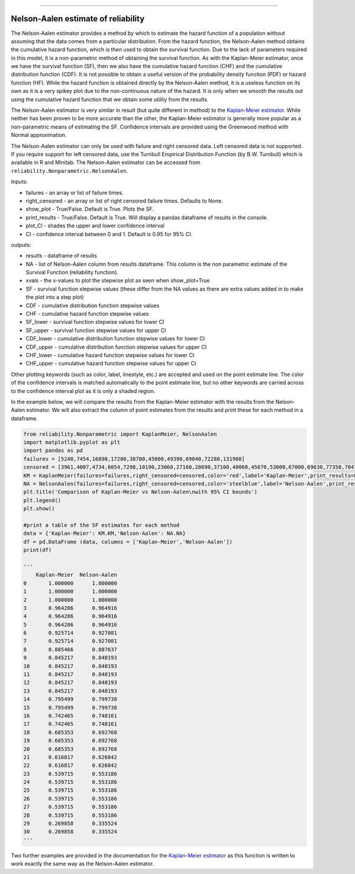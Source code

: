 .. image:: images/logo.png

-------------------------------------

Nelson-Aalen estimate of reliability
''''''''''''''''''''''''''''''''''''

The Nelson-Aalen estimator provides a method by which to estimate the hazard function of a population without assuming that the data comes from a particular distribution. From the hazard function, the Nelson-Aalen method obtains the cumulative hazard function, which is then used to obtain the survival function. Due to the lack of parameters required in this model, it is a non-parametric method of obtaining the survival function. As with the Kaplan-Meier estimator, once we have the survival function (SF), then we also have the cumulative hazard function (CHF) and the cumulative distribution function (CDF). It is not possible to obtain a useful version of the probability density function (PDF) or hazard function (HF). While the hazard function is obtained directly by the Nelson-Aalen method, it is a useless function on its own as it is a very spikey plot due to the non-continuous nature of the hazard. It is only when we smooth the results out using the cumulative hazard function that we obtain some utility from the results.

The Nelson-Aalen estimator is very similar in result (but quite different in method) to the `Kaplan-Meier estimator <https://reliability.readthedocs.io/en/latest/Kaplan-Meier%20estimate%20of%20reliability.html>`_. While neither has been proven to be more accurate than the other, the Kaplan-Meier estimator is generally more popular as a non-parametric means of estimating the SF. Confidence intervals are provided using the Greenwood method with Normal approximation.

The Nelson-Aalen estimator can only be used with failure and right censored data. Left censored data is not supported. If you require support for left censored data, use the Turnbull Empirical Distribution Function (by B.W. Turnbull) which is available in R and Minitab. The Nelson-Aalen estimator can be accessed from ``reliability.Nonparametric.NelsonAalen``.

Inputs:

-   failures - an array or list of failure times.
-   right_censored - an array or list of right censored failure times. Defaults to None.
-   show_plot - True/False. Default is True. Plots the SF.
-   print_results - True/False. Default is True. Will display a pandas dataframe of results in the console.
-   plot_CI - shades the upper and lower confidence interval
-   CI - confidence interval between 0 and 1. Default is 0.95 for 95% CI.

outputs:

-   results - dataframe of results
-   NA - list of Nelson-Aalen column from results dataframe. This column is the non parametric estimate of the Survival Function (reliability function).
-    xvals - the x-values to plot the stepwise plot as seen when show_plot=True
-    SF - survival function stepwise values (these differ from the NA values as there are extra values added in to make the plot into a step plot)
-    CDF - cumulative distribution function stepwise values
-    CHF - cumulative hazard function stepwise values
-    SF_lower - survival function stepwise values for lower CI
-    SF_upper - survival function stepwise values for upper CI
-    CDF_lower - cumulative distribution function stepwise values for lower CI
-    CDF_upper - cumulative distribution function stepwise values for upper CI
-    CHF_lower - cumulative hazard function stepwise values for lower CI
-    CHF_upper - cumulative hazard function stepwise values for upper CI

Other plotting keywords (such as color, label, linestyle, etc.) are accepted and used on the point estimate line. The color of the confidence intervals is matched automatically to the point estimate line, but no other keywords are carried across to the confidence interval plot as it is only a shaded region.

In the example below, we will compare the results from the Kaplan-Meier estimator with the results from the Nelson-Aalen estimator. We will also extract the column of point estimates from the results and print these for each method in a dataframe.

.. code:: python

  from reliability.Nonparametric import KaplanMeier, NelsonAalen
  import matplotlib.pyplot as plt
  import pandas as pd
  failures = [5248,7454,16890,17200,38700,45000,49390,69040,72280,131900]
  censored = [3961,4007,4734,6054,7298,10190,23060,27160,28690,37100,40060,45670,53000,67000,69630,77350,78470,91680,105700,106300,150400]
  KM = KaplanMeier(failures=failures,right_censored=censored,color='red',label='Kaplan-Meier',print_results=False)
  NA = NelsonAalen(failures=failures,right_censored=censored,color='steelblue',label='Nelson-Aalen',print_results=False)
  plt.title('Comparison of Kaplan-Meier vs Nelson-Aalen\nwith 95% CI bounds')
  plt.legend()
  plt.show()

  #print a table of the SF estimates for each method
  data = {'Kaplan-Meier': KM.KM,'Nelson-Aalen': NA.NA}
  df = pd.DataFrame (data, columns = ['Kaplan-Meier','Nelson-Aalen'])
  print(df)

  '''
      Kaplan-Meier  Nelson-Aalen
  0       1.000000      1.000000
  1       1.000000      1.000000
  2       1.000000      1.000000
  3       0.964286      0.964916
  4       0.964286      0.964916
  5       0.964286      0.964916
  6       0.925714      0.927081
  7       0.925714      0.927081
  8       0.885466      0.887637
  9       0.845217      0.848193
  10      0.845217      0.848193
  11      0.845217      0.848193
  12      0.845217      0.848193
  13      0.845217      0.848193
  14      0.795499      0.799738
  15      0.795499      0.799738
  16      0.742465      0.748161
  17      0.742465      0.748161
  18      0.685353      0.692768
  19      0.685353      0.692768
  20      0.685353      0.692768
  21      0.616817      0.626842
  22      0.616817      0.626842
  23      0.539715      0.553186
  24      0.539715      0.553186
  25      0.539715      0.553186
  26      0.539715      0.553186
  27      0.539715      0.553186
  28      0.539715      0.553186
  29      0.269858      0.335524
  30      0.269858      0.335524
  '''

.. image:: images/KMvsNA.png

Two further examples are provided in the documentation for the `Kaplan-Meier estimator <https://reliability.readthedocs.io/en/latest/Kaplan-Meier%20estimate%20of%20reliability.html>`_ as this function is written to work exactly the same way as the Nelson-Aalen estimator.

